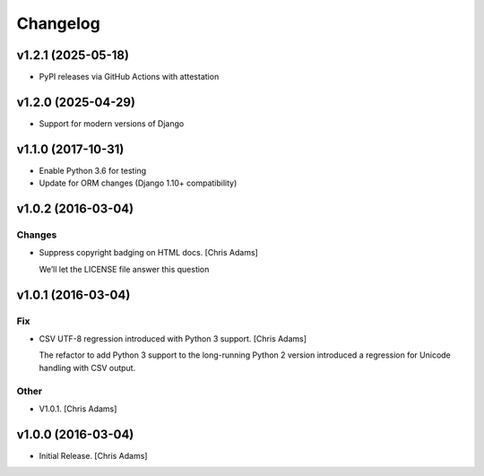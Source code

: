 Changelog
=========

v1.2.1 (2025-05-18)
-------------------

- PyPI releases via GitHub Actions with attestation

v1.2.0 (2025-04-29)
-------------------

- Support for modern versions of Django

v1.1.0 (2017-10-31)
-------------------

- Enable Python 3.6 for testing
- Update for ORM changes (Django 1.10+ compatibility)


v1.0.2 (2016-03-04)
-------------------

Changes
~~~~~~~
- Suppress copyright badging on HTML docs. [Chris Adams]

  We’ll let the LICENSE file answer this question


v1.0.1 (2016-03-04)
-------------------

Fix
~~~
- CSV UTF-8 regression introduced with Python 3 support. [Chris Adams]

  The refactor to add Python 3 support to the long-running Python 2
  version introduced a regression for Unicode handling with CSV output.

Other
~~~~~
- V1.0.1. [Chris Adams]


v1.0.0 (2016-03-04)
-------------------
- Initial Release. [Chris Adams]

